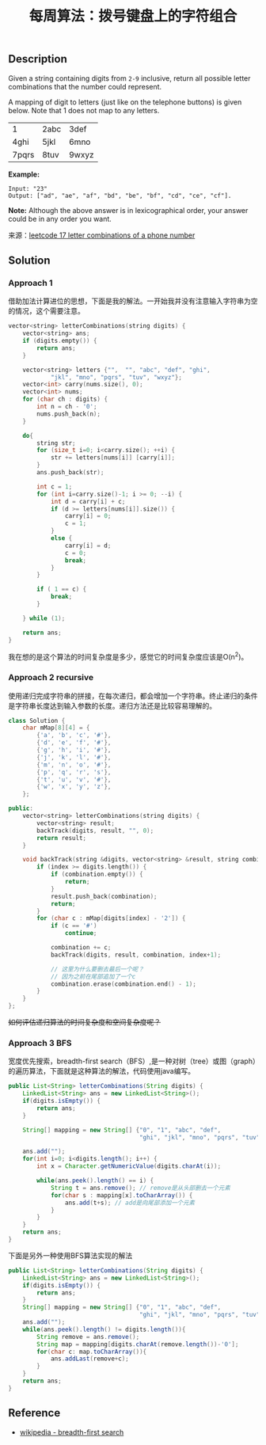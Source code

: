 #+BEGIN_COMMENT
.. title: 每周算法：拨号键盘上的字符组合
.. slug: algorithm-weekly-letter-combinations-of-a-phone-number
.. date: 2018-09-18 15:46:00 UTC+08:00
.. tags: algorithm, leetcode
.. category: algorithm
.. link: https://leetcode.com/problems/letter-combinations-of-a-phone-number/description/
.. description:
.. type: text
#+END_COMMENT

#+TITLE: 每周算法：拨号键盘上的字符组合

** Description
Given a string containing digits from =2-9= inclusive, return all possible letter combinations that the number could represent.

A mapping of digit to letters (just like on the telephone buttons) is given below. Note that 1 does not map to any letters.

| 1     | 2abc | 3def  |
| 4ghi  | 5jkl | 6mno  |
| 7pqrs | 8tuv | 9wxyz |

*Example:*
#+BEGIN_EXAMPLE
Input: "23"
Output: ["ad", "ae", "af", "bd", "be", "bf", "cd", "ce", "cf"].
#+END_EXAMPLE

*Note:*
Although the above answer is in lexicographical order, your answer could be in any order you want.

来源：[[https://leetcode.com/problems/letter-combinations-of-a-phone-number/description/][leetcode 17 letter combinations of a phone number]]

** Solution

*** Approach 1
借助加法计算进位的思想，下面是我的解法。一开始我并没有注意输入字符串为空的情况，这个需要注意。

#+BEGIN_SRC cpp
vector<string> letterCombinations(string digits) {
    vector<string> ans;
    if (digits.empty()) {
        return ans;
    }

    vector<string> letters {"",  "", "abc", "def", "ghi",
            "jkl", "mno", "pqrs", "tuv", "wxyz"};
    vector<int> carry(nums.size(), 0);
    vector<int> nums;
    for (char ch : digits) {
        int n = ch - '0';
        nums.push_back(n);
    }

    do{
        string str;
        for (size_t i=0; i<carry.size(); ++i) {
            str += letters[nums[i]] [carry[i]];
        }
        ans.push_back(str);

        int c = 1;
        for (int i=carry.size()-1; i >= 0; --i) {
            int d = carry[i] + c;
            if (d >= letters[nums[i]].size()) {
                carry[i] = 0;
                c = 1;
            }
            else {
                carry[i] = d;
                c = 0;
                break;
            }
        }

        if ( 1 == c) {
            break;
        }

    } while (1);

    return ans;
}
#+END_SRC
我在想的是这个算法的时间复杂度是多少，感觉它的时间复杂度应该是O(n^2)。

*** Approach 2 recursive
使用递归完成字符串的拼接，在每次递归，都会增加一个字符串。终止递归的条件是字符串长度达到输入参数的长度。递归方法还是比较容易理解的。

#+BEGIN_SRC cpp
class Solution {
    char mMap[8][4] = {
        {'a', 'b', 'c', '#'},
        {'d', 'e', 'f', '#'},
        {'g', 'h', 'i', '#'},
        {'j', 'k', 'l', '#'},
        {'m', 'n', 'o', '#'},
        {'p', 'q', 'r', 's'},
        {'t', 'u', 'v', '#'},
        {'w', 'x', 'y', 'z'},
    };

public:
    vector<string> letterCombinations(string digits) {
        vector<string> result;
        backTrack(digits, result, "", 0);
        return result;
    }

    void backTrack(string &digits, vector<string> &result, string combination, int index) {
        if (index >= digits.length()) {
            if (combination.empty()) {
                return;
            }
            result.push_back(combination);
            return;
        }
        for (char c : mMap[digits[index] - '2']) {
            if (c == '#')
                continue;

            combination += c;
            backTrack(digits, result, combination, index+1);

            // 这里为什么要删去最后一个呢？
            // 因为之前在尾部追加了一个c
            combination.erase(combination.end() - 1);
        }
    }
};
#+END_SRC

+如何评估递归算法的时间复杂度和空间复杂度呢？+

*** Approach 3 BFS
宽度优先搜索，breadth-first search（BFS）,是一种对树（tree）或图（graph）的遍历算法，下面就是这种算法的解法，代码使用java编写。

#+BEGIN_SRC java
public List<String> letterCombinations(String digits) {
    LinkedList<String> ans = new LinkedList<String>();
    if(digits.isEmpty()) {
        return ans;
    }

    String[] mapping = new String[] {"0", "1", "abc", "def",
                                     "ghi", "jkl", "mno", "pqrs", "tuv", "wxyz"};

    ans.add("");
    for(int i=0; i<digits.length(); i++) {
        int x = Character.getNumericValue(digits.charAt(i));

        while(ans.peek().length() == i) {
            String t = ans.remove(); // remove是从头部删去一个元素
            for(char s : mapping[x].toCharArray()) {
                ans.add(t+s); // add是向尾部添加一个元素
            }
        }
    }
    return ans;
}
#+END_SRC

下面是另外一种使用BFS算法实现的解法
#+BEGIN_SRC java
public List<String> letterCombinations(String digits) {
    LinkedList<String> ans = new LinkedList<String>();
    if(digits.isEmpty()) {
        return ans;
    }
    String[] mapping = new String[] {"0", "1", "abc", "def",
                                     "ghi", "jkl", "mno", "pqrs", "tuv", "wxyz"};
    ans.add("");
    while(ans.peek().length() != digits.length()){
        String remove = ans.remove();
        String map = mapping[digits.charAt(remove.length())-'0'];
        for(char c: map.toCharArray()){
            ans.addLast(remove+c);
        }
    }
    return ans;
}
#+END_SRC

** Reference
- [[https://en.wikipedia.org/wiki/Breadth-first_search][wikipedia - breadth-first search]]
